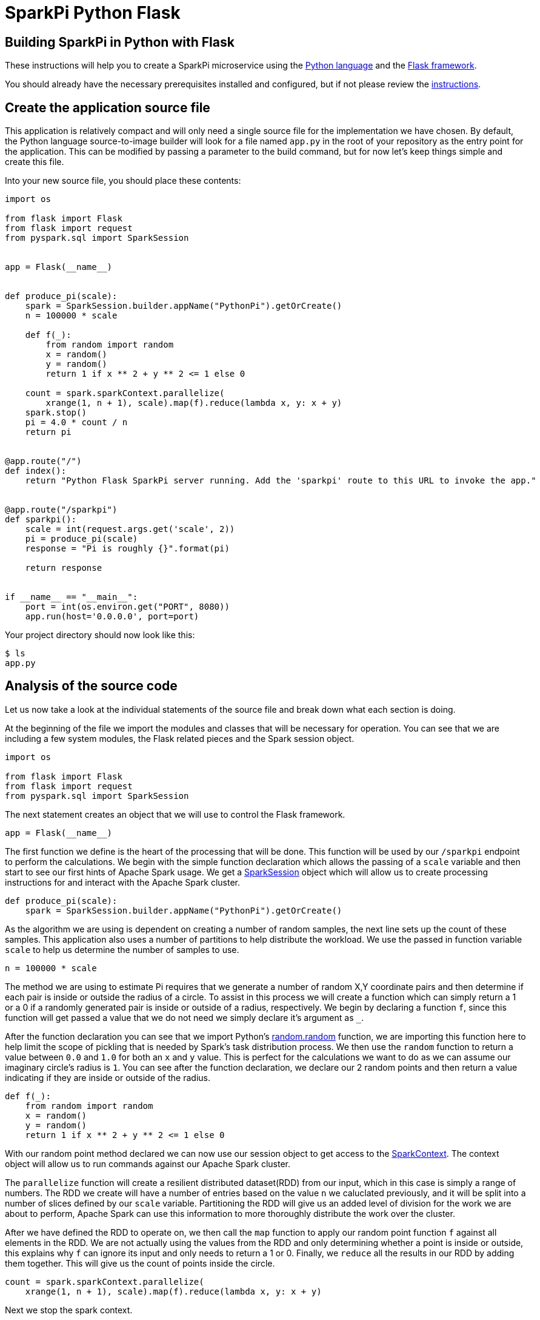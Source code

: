 = SparkPi Python Flask
:page-layout: markdown
:page-menu_template: menu_tutorial_application.html
:page-menu_backurl: /my-first-radanalytics-app.html
:page-menu_backtext: Back to My First RADanalytics Application

== Building SparkPi in Python with Flask

These instructions will help you to create a SparkPi microservice using the https://www.python.org[Python language] and the http://flask.pocoo.org[Flask framework].

You should already have the necessary prerequisites installed and configured, but if not please review the link:/applications/my-first-radanalytics-app[instructions].

== Create the application source file

This application is relatively compact and will only need a single source file for the implementation we have chosen. By default, the Python language source-to-image builder will look for a file named `app.py` in the root of your repository as the entry point for the application. This can be modified by passing a parameter to the build command, but for now let's keep things simple and create this file.

Into your new source file, you should place these contents:

....
import os

from flask import Flask
from flask import request
from pyspark.sql import SparkSession


app = Flask(__name__)


def produce_pi(scale):
    spark = SparkSession.builder.appName("PythonPi").getOrCreate()
    n = 100000 * scale

    def f(_):
        from random import random
        x = random()
        y = random()
        return 1 if x ** 2 + y ** 2 <= 1 else 0

    count = spark.sparkContext.parallelize(
        xrange(1, n + 1), scale).map(f).reduce(lambda x, y: x + y)
    spark.stop()
    pi = 4.0 * count / n
    return pi


@app.route("/")
def index():
    return "Python Flask SparkPi server running. Add the 'sparkpi' route to this URL to invoke the app."


@app.route("/sparkpi")
def sparkpi():
    scale = int(request.args.get('scale', 2))
    pi = produce_pi(scale)
    response = "Pi is roughly {}".format(pi)

    return response


if __name__ == "__main__":
    port = int(os.environ.get("PORT", 8080))
    app.run(host='0.0.0.0', port=port)
....

Your project directory should now look like this:

....
$ ls
app.py
....

== Analysis of the source code

Let us now take a look at the individual statements of the source file and break down what each section is doing.

At the beginning of the file we import the modules and classes that will be necessary for operation. You can see that we are including a few system modules, the Flask related pieces and the Spark session object.

....
import os

from flask import Flask
from flask import request
from pyspark.sql import SparkSession
....

The next statement creates an object that we will use to control the Flask framework.

....
app = Flask(__name__)
....

The first function we define is the heart of the processing that will be done. This function will be used by our `/sparkpi` endpoint to perform the calculations. We begin with the simple function declaration which allows the passing of a `scale` variable and then start to see our first hints of Apache Spark usage. We get a https://spark.apache.org/docs/latest/api/python/pyspark.sql.html#pyspark.sql.SparkSession[SparkSession] object which will allow us to create processing instructions for and interact with the Apache Spark cluster.

....
def produce_pi(scale):
    spark = SparkSession.builder.appName("PythonPi").getOrCreate()
....

As the algorithm we are using is dependent on creating a number of random samples, the next line sets up the count of these samples. This application also uses a number of partitions to help distribute the workload. We use the passed in function variable `scale` to help us determine the number of samples to use.

....
n = 100000 * scale
....

The method we are using to estimate Pi requires that we generate a number of random X,Y coordinate pairs and then determine if each pair is inside or outside the radius of a circle. To assist in this process we will create a function which can simply return a 1 or a 0 if a randomly generated pair is inside or outside of a radius, respectively. We begin by declaring a function `f`, since this function will get passed a value that we do not need we simply declare it's argument as `_`.

After the function declaration you can see that we import Python's https://docs.python.org/2.7/library/random.html#random.random[random.random] function, we are importing this function here to help limit the scope of pickling that is needed by Spark's task distribution process. We then use the `random` function to return a value between `0.0` and `1.0` for both an `x` and `y` value. This is perfect for the calculations we want to do as we can assume our imaginary circle's radius is `1`. You can see after the function declaration, we declare our 2 random points and then return a value indicating if they are inside or outside of the radius.

....
def f(_):
    from random import random
    x = random()
    y = random()
    return 1 if x ** 2 + y ** 2 <= 1 else 0
....

With our random point method declared we can now use our session object to get access to the http://spark.apache.org/docs/latest/api/python/pyspark.html#pyspark.SparkContext[SparkContext]. The context object will allow us to run commands against our Apache Spark cluster.

The `parallelize` function will create a resilient distributed dataset(RDD) from our input, which in this case is simply a range of numbers. The RDD we create will have a number of entries based on the value `n` we caluclated previously, and it will be split into a number of slices defined by our `scale` variable. Partitioning the RDD will give us an added level of division for the work we are about to perform, Apache Spark can use this information to more thoroughly distribute the work over the cluster.

After we have defined the RDD to operate on, we then call the `map` function to apply our random point function `f` against all elements in the RDD. We are not actually using the values from the RDD and only determining whether a point is inside or outside, this explains why `f` can ignore its input and only needs to return a 1 or 0. Finally, we `reduce` all the results in our RDD by adding them together. This will give us the count of points inside the circle.

....
count = spark.sparkContext.parallelize(
    xrange(1, n + 1), scale).map(f).reduce(lambda x, y: x + y)
....

Next we stop the spark context.

....
spark.stop()
....

Now that we have the number of random points inside the circle and we know the total number of samples, we can compute our estimate for Pi. This statement simply finds the ratio of points inside to outside the cirlce, then multiples that ratio by 4 to produce our estimate. Finally we return the result of our calculation.

....
pi = 4.0 * count / n
return pi
....

The next function we define will respond to requests at the root index (`/`) of our service. The first line of this is Flask's http://flask.pocoo.org/docs/0.12/api/#flask.Flask.route[route decorator] which provides a convenient method for creating endpoint functions. The body of the function simply returns a string that we would like to display for our users. This endpoint will allow us to confirm that the server is running without needing to invoke Spark.

....
@app.route("/")
def index():
    return "Python Flask SparkPi server running. Add the 'sparkpi' route to this URL to invoke the app."
....

The third function gets into the core of this application, it is the `sparkpi` endpoint which will calculate Pi for the user. The first few lines look very similar to our index function, we use the route decorator to describe the `sparkpi` endpoint.

....
@app.route("/sparkpi")
def sparkpi():
....

As noted earlier, we will use a number of partitions for the calculation of Pi. By default we will operate with only 2 partitions, but the user can increase these numbers by specifying the number of partitions. This option is achieved by using an argument parameter in the `GET` path. On the next line, you can see that we use Flask's http://flask.pocoo.org/docs/0.12/api/#flask.Request[Request object] to detect if the user has requested a number of partitions.

....
scale = int(request.args.get('scale', 2))
....

Now that we have the number of partitions to use for our calculation, we call the `produce_pi` function we defined earlier to perform the processing. It will return the estimated value of Pi which we will then format into a text string before returning the result to the user.

....
pi = produce_pi(scale)
response = "Pi is roughly {}".format(pi)

return response
....

The last part of this source file is a little bit of Python that will detect if the file is being called directly as an application, and if so it will start the HTTP server. You can see that on the second line we get the port by looking to the environment for a `PORT` variable and if it does not exist we use `8080` as the port, we use this method of setting the port to allow ourselves the opportunity of changing listening ports if desired. Lastly, we use the Flask application object to run the server, it is import that we instruct the server to listen on `0.0.0.0` and not `127.0.0.1` as this will be running in a container and the localhost address will not resolve as expected.

....
if __name__ == "__main__":
    port = int(os.environ.get("PORT", 8080))
    app.run(host='0.0.0.0', port=port)
....

== Add dependencies

There is one additional file that we will need to make our application work. If you are familiar with Python dependency management then you may have seen `requirements.txt` files before. This file is used by the source-to-image builder to install any extra dependencies we may need. Since we are using Flask for our HTTP framework, and it is not part of Python's default packages, we will need to install it through this file.

Create a file named `requirements.txt` in the root of your project and add the following contents. This line will ensure that the proper version of Flask is installed into our application image.

....
Flask==0.12.1
....

Your project directory should now look like this:

....
$ ls
app.py  requirements.txt
....

== Commit your code

The last step before we can build and run our application is to check in the files and push them to your repository. If you have followed the setup instructions and cloned your repository from an upstream of your creation, this should be as simple as running the following commands:

....
git add .
git commit -m "add initial files"
git push
....

Make sure to note the location of your remote repository as you will need it in the next step.

== Build and run the application

Now that all your files have been created, checked in and pushed to your online repository you are ready to command OpenShift to build and run your application. The following command will start the process, you can see that we are telling OpenShift to use the `oshinko-python-build-dc` template for our application. This template contains the necessary components to invoke the Oshinko source-to-image builder. We also give our application a name and tell the builder where to find our source code. Issue the following command, making sure to enter your repository location for the `GIT_URI` parameter:

....
oc new-app --template oshinko-python-build-dc  \
    -p APPLICATION_NAME=sparkpi \
    -p GIT_URI=${YOUR_REPOSITORY_URI_HERE}
....

Running this command should look something like this:

....
$ oc new-app --template oshinko-python-build-dc  \
>     -p APPLICATION_NAME=sparkpi \
>     -p GIT_URI=https://github.com/radanalyticsio/tutorial-sparkpi-python-flask.git
--> Deploying template "pi/oshinko-python-build-dc" to project pi

     PySpark
     ---------
     Create a buildconfig, imagestream and deploymentconfig using source-to-image and pyspark source hosted in git


     * With parameters:
        * Application Name=sparkpi
        * Git Repository URL=https://github.com/radanalyticsio/tutorial-sparkpi-python-flask.git
        * Application Arguments=
        * spark-submit Options=
        * Git Reference=
        * OSHINKO_CLUSTER_NAME=
        * OSHINKO_NAMED_CONFIG=
        * OSHINKO_SPARK_DRIVER_CONFIG=
        * OSHINKO_DEL_CLUSTER=true
        * APP_FILE=

--> Creating resources ...
    imagestream "sparkpi" created
    buildconfig "sparkpi" created
    deploymentconfig "sparkpi" created
    service "sparkpi" created
--> Success
    Build scheduled, use 'oc logs -f bc/sparkpi' to track its progress.
    Run 'oc status' to view your app.
....

Your application is now being built on OpenShift!

A common task when building and running applications on OpenShift is to monitor the logs. You can even see a suggestion at the bottom of the `oc new-app` command output that suggests we run `oc logs -f bc/sparkpi`. Running this command will follow(`-f`) the BuildConfig(`bc`) for your application `sparkpi`. When you run that command you should see something that begins like this:

....
$ oc logs -f bc/sparkpi
Cloning "https://github.com/radanalyticsio/tutorial-sparkpi-python-flask.git" ...
        Commit: c8dbb96247c51ea8f13a7dfcf38fc37221378bbe (convert range to xrange)
        Author: Michael McCune <msm@redhat.com>
        Date:   Thu Aug 24 10:48:19 2017 -0400
Pulling image "radanalyticsio/radanalytics-pyspark" ...
---> Installing application source ...
---> Installing dependencies ...
You are using pip version 7.1.0, however version 9.0.1 is available.
You should consider upgrading via the 'pip install --upgrade pip' command.
Collecting Flask==0.12.1 (from -r requirements.txt (line 1))
...
....

The output from this call may be quite long depending on the steps required to build the application, but at the end you should see the source-to-image builder pushing the newly created image into OpenShift. You may or may not see all the "Pushed" status lines due to output buffer logging, but at the end you should see "Push successful", like this:

....
Pushing image 172.30.1.1:5000/pi/sparkpi:latest ...
Pushed 0/19 layers, 0% complete
Pushed 1/19 layers, 5% complete
Push successful
....

To follow the progress further you will need to see the logs from the DeploymentConfig(`dc`) for your application. This can be done by changing the object type in your logs command like this `oc logs -f dc/sparkpi`. If you are quick, you might catch the log messages from OpenShift deploying your application:

....
$ oc logs -f dc/sparkpi
--> Scaling sparkpi-1 to 1
--> Waiting up to 10m0s for pods in rc sparkpi-1 to become ready
--> Success
....

If you see this output, it just means that you have caught the logs before the DeploymentConfig has generated anything from your application. Run the command again and you should start to see the output from the application, which should be similar to this:

....
$ oc logs -f dc/sparkpi
version 1
Didn't find cluster cluster-qlcvtk, creating ephemeral cluster
Using ephemeral cluster cluster-qlcvtk
Waiting for spark master http://cluster-qlcvtk-ui:8080 to be available ...
Waiting for spark master http://cluster-qlcvtk-ui:8080 to be available ...
Waiting for spark master http://cluster-qlcvtk-ui:8080 to be available ...
Waiting for spark master http://cluster-qlcvtk-ui:8080 to be available ...
Waiting for spark master http://cluster-qlcvtk-ui:8080 to be available ...
Waiting for spark workers (1/0 alive) ...
Waiting for spark workers (1/1 alive) ...
All spark workers alive
spark-submit --master spark://cluster-qlcvtk:7077 /opt/app-root/src/app.py
 * Running on http://0.0.0.0:8080/ (Press CTRL+C to quit)
....

Let's break this down a little. These first few lines are actually being generated by the Oshinko source-to-image tooling. They show that no Apache Spark cluster has been specified for the application, and as such it must create an ephemeral cluster. It then waits for the cluster to become fully active before launching the application.

On the last two lines you see the `spark-submit` command which will run the application and the output from Flask informing us that it is listening on the host and port we specified.

With your application now running on OpenShift please return to the link:/my-first-radanalytics-app.html#user[My First RADanalytics Application page] to learn how to interact with this new microservice.

You can find a reference implementation of this application in the RADanalytics GitHub organization at https://github.com/radanalyticsio/tutorial-sparkpi-python-flask
